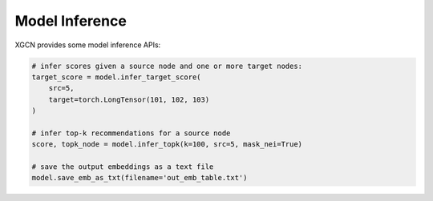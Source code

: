 .. _user_guide-training_and_evaluation-model_inference:

Model Inference
==================

XGCN provides some model inference APIs: 

.. code:: python

    # infer scores given a source node and one or more target nodes:
    target_score = model.infer_target_score(
        src=5, 
        target=torch.LongTensor(101, 102, 103)
    )

    # infer top-k recommendations for a source node
    score, topk_node = model.infer_topk(k=100, src=5, mask_nei=True)

    # save the output embeddings as a text file
    model.save_emb_as_txt(filename='out_emb_table.txt')
